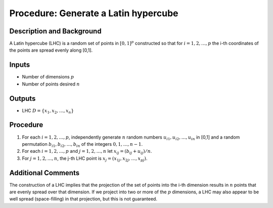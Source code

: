 .. _ProcLHC:

Procedure: Generate a Latin hypercube
=====================================

Description and Background
--------------------------

A Latin hypercube (LHC) is a random set of points in :math:`[0,1]^p`
constructed so that for :math:`i=1,2,\ldots,p` the i-th coordinates of the
points are spread evenly along [0,1].

Inputs
------

-  Number of dimensions :math:`p`
-  Number of points desired :math:`n`

Outputs
-------

-  LHC :math:`D = \{x_1, x_2, \ldots, x_n\}`

Procedure
---------

#. For each :math:`i=1,2,\ldots,p`, independently generate :math:`n` random
   numbers :math:`u_{i1}, u_{i2}, \ldots, u_{in}` in [0,1] and a random
   permutation :math:`b_{i1}, b_{i2}, \ldots, b_{in}` of the integers
   :math:`0,1,\ldots,n-1`.
#. For each :math:`i=1,2,\ldots,p` and :math:`j=1,2,\ldots,n` let :math:`x_{ij} =
   (b_{ij}+u_{ij})/n`.
#. For :math:`j=1,2,\ldots,n`, the j-th LHC point is :math:`x_j = (x_{1j},
   x_{2j}, \ldots, x_{pj})`.

Additional Comments
-------------------

The construction of a LHC implies that the projection of the set of
points into the i-th dimension results in :math:`n` points that are evenly
spread over that dimension. If we project into two or more of the :math:`p`
dimensions, a LHC may also appear to be well spread (space-filling) in
that projection, but this is not guaranteed.
